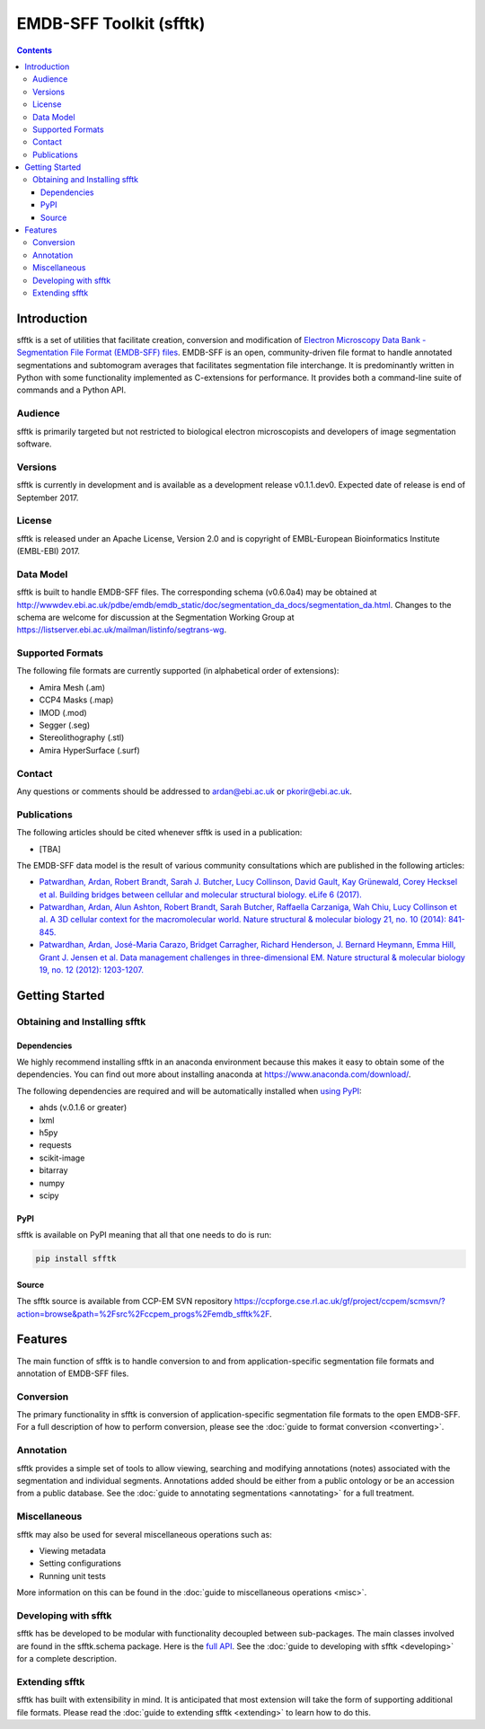 ========================
EMDB-SFF Toolkit (sfftk)
========================

.. contents::

Introduction
============

sfftk is a set of utilities that facilitate creation, conversion and modification of `Electron Microscopy Data Bank - Segmentation File Format (EMDB-SFF) files <https://github.com/emdb-empiar/sfftk/tree/master/sfftk/test_data/sff>`_. EMDB-SFF is an open, community-driven file format to handle annotated segmentations and subtomogram averages that facilitates segmentation file interchange. It is predominantly written in Python with some functionality implemented as C-extensions for performance. It provides both a command-line suite of commands and a Python API.

Audience
--------

sfftk is primarily targeted but not restricted to biological electron microscopists and developers of image segmentation software.

Versions
--------

sfftk is currently in development and is available as a development release v0.1.1.dev0. Expected date of release is end of September 2017.

License
-------

sfftk is released under an Apache License, Version 2.0 and is copyright of EMBL-European Bioinformatics Institute (EMBL-EBI) 2017.

Data Model
----------

sfftk is built to handle EMDB-SFF files. The corresponding schema (v0.6.0a4) may be obtained at `http://wwwdev.ebi.ac.uk/pdbe/emdb/emdb_static/doc/segmentation_da_docs/segmentation_da.html <http://wwwdev.ebi.ac.uk/pdbe/emdb/emdb_static/doc/segmentation_da_docs/segmentation_da.html>`__. Changes to the schema are welcome for discussion at the Segmentation Working Group at `https://listserver.ebi.ac.uk/mailman/listinfo/segtrans-wg <https://listserver.ebi.ac.uk/mailman/listinfo/segtrans-wg>`__.

Supported Formats
-----------------

The following file formats are currently supported (in alphabetical order of extensions):

-  Amira Mesh (.am)

-  CCP4 Masks (.map)

-  IMOD (.mod)

-  Segger (.seg)

-  Stereolithography (.stl)

-  Amira HyperSurface (.surf)

Contact
-------

Any questions or comments should be addressed to `ardan@ebi.ac.uk <mailto:ardan@ebi.ac.uk>`__ or `pkorir@ebi.ac.uk <mailto:pkorir@ebi.ac.uk>`__.

Publications
------------

The following articles should be cited whenever sfftk is used in a publication:

-  [TBA]

The EMDB-SFF data model is the result of various community consultations which are published in the following articles:

-  `Patwardhan, Ardan, Robert Brandt, Sarah J. Butcher, Lucy Collinson, David Gault, Kay Grünewald, Corey Hecksel et al. Building bridges between cellular and molecular structural biology. eLife 6 (2017). <http://europepmc.org/abstract/MED/28682240>`__

-  `Patwardhan, Ardan, Alun Ashton, Robert Brandt, Sarah Butcher, Raffaella Carzaniga, Wah Chiu, Lucy Collinson et al. A 3D cellular context for the macromolecular world. Nature structural & molecular biology 21, no. 10 (2014): 841-845. <http://europepmc.org/abstract/MED/25289590>`__

-  `Patwardhan, Ardan, José-Maria Carazo, Bridget Carragher, Richard Henderson, J. Bernard Heymann, Emma Hill, Grant J. Jensen et al. Data management challenges in three-dimensional EM. Nature structural & molecular biology 19, no. 12 (2012): 1203-1207. <http://europepmc.org/abstract/MED/23211764>`__

Getting Started
===============

Obtaining and Installing sfftk
------------------------------

Dependencies
~~~~~~~~~~~~

We highly recommend installing sfftk in an anaconda environment because this makes it easy to obtain some of the dependencies. You can find out more about installing anaconda at `https://www.anaconda.com/download/ <https://www.anaconda.com/download/>`__.

The following dependencies are required and will be automatically installed when `using PyPI <#pypi>`__:

-  ahds (v.0.1.6 or greater)

-  lxml

-  h5py

-  requests

-  scikit-image

-  bitarray

-  numpy

-  scipy

PyPI
~~~~

sfftk is available on PyPI meaning that all that one needs to do is run:

.. code:: bash

    pip install sfftk

Source
~~~~~~

The sfftk source is available from CCP-EM SVN repository `https://ccpforge.cse.rl.ac.uk/gf/project/ccpem/scmsvn/?action=browse&path=%2Fsrc%2Fccpem_progs%2Femdb_sfftk%2F <https://ccpforge.cse.rl.ac.uk/gf/project/ccpem/scmsvn/?action=browse&path=%2Fsrc%2Fccpem_progs%2Femdb_sfftk%2F>`__.

Features
========

The main function of sfftk is to handle conversion to and from application-specific segmentation file formats and annotation of EMDB-SFF files.

Conversion
----------

The primary functionality in sfftk is conversion of application-specific segmentation file formats to the open EMDB-SFF. For a full description of how to perform conversion, please see the :doc:`guide to format conversion <converting>`.

Annotation
----------

sfftk provides a simple set of tools to allow viewing, searching and modifying annotations (notes) associated with the segmentation and individual segments. Annotations added should be either from a public ontology or be an accession from a public database. See the :doc:`guide to annotating segmentations <annotating>` for a full treatment.

Miscellaneous
-------------

sfftk may also be used for several miscellaneous operations such as:

-  Viewing metadata

-  Setting configurations

-  Running unit tests

More information on this can be found in the :doc:`guide to miscellaneous operations <misc>`.

Developing with sfftk
---------------------

sfftk has be developed to be modular with functionality decoupled between sub-packages. The main classes involved are found in the sfftk.schema package. Here is the `full API <http://sfftk.readthedocs.io/en/latest/sfftk.html>`__. See the :doc:`guide to developing with sfftk <developing>` for a complete description.

Extending sfftk
---------------

sfftk has built with extensibility in mind. It is anticipated that most extension will take the form of supporting additional file formats. Please read the :doc:`guide to extending sfftk <extending>` to learn how to do this.